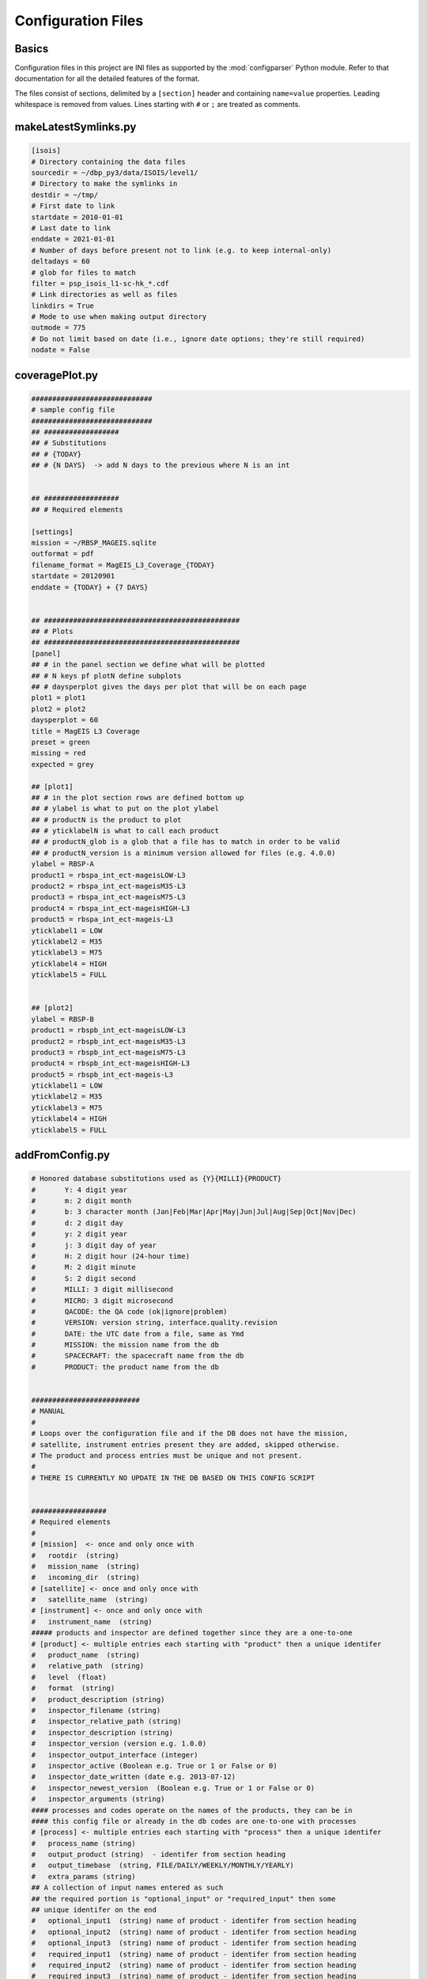 Configuration Files
===================

Basics
------

Configuration files in this project are INI files as supported by the
:mod:`configparser` Python module. Refer to that documentation for
all the detailed features of the format.

The files consist of sections, delimited by a ``[section]`` header and
containing ``name=value`` properties. Leading whitespace is removed
from values. Lines starting with ``#`` or ``;`` are treated as
comments.

.. _configurationfiles_makeLatestSymlinks:

makeLatestSymlinks.py
---------------------
.. code-block:: ini

    [isois]
    # Directory containing the data files
    sourcedir = ~/dbp_py3/data/ISOIS/level1/
    # Directory to make the symlinks in
    destdir = ~/tmp/
    # First date to link
    startdate = 2010-01-01
    # Last date to link
    enddate = 2021-01-01
    # Number of days before present not to link (e.g. to keep internal-only)
    deltadays = 60
    # glob for files to match
    filter = psp_isois_l1-sc-hk_*.cdf
    # Link directories as well as files
    linkdirs = True
    # Mode to use when making output directory
    outmode = 775
    # Do not limit based on date (i.e., ignore date options; they're still required)
    nodate = False

.. _configurationfiles_coveragePlot:

coveragePlot.py
---------------
.. code-block:: ini 

    #############################
    # sample config file
    #############################
    ## ##################
    ## # Substitutions
    ## # {TODAY}
    ## # {N DAYS}  -> add N days to the previous where N is an int


    ## ##################
    ## # Required elements

    [settings]
    mission = ~/RBSP_MAGEIS.sqlite
    outformat = pdf
    filename_format = MagEIS_L3_Coverage_{TODAY}
    startdate = 20120901
    enddate = {TODAY} + {7 DAYS}


    ## ###############################################
    ## # Plots
    ## ###############################################
    [panel]
    ## # in the panel section we define what will be plotted
    ## # N keys pf plotN define subplots
    ## # daysperplot gives the days per plot that will be on each page
    plot1 = plot1
    plot2 = plot2
    daysperplot = 60
    title = MagEIS L3 Coverage
    preset = green
    missing = red
    expected = grey

    ## [plot1]
    ## # in the plot section rows are defined bottom up
    ## # ylabel is what to put on the plot ylabel
    ## # productN is the product to plot
    ## # yticklabelN is what to call each product
    ## # productN_glob is a glob that a file has to match in order to be valid
    ## # productN_version is a minimum version allowed for files (e.g. 4.0.0)
    ylabel = RBSP-A
    product1 = rbspa_int_ect-mageisLOW-L3
    product2 = rbspa_int_ect-mageisM35-L3
    product3 = rbspa_int_ect-mageisM75-L3
    product4 = rbspa_int_ect-mageisHIGH-L3
    product5 = rbspa_int_ect-mageis-L3
    yticklabel1 = LOW
    yticklabel2 = M35
    yticklabel3 = M75
    yticklabel4 = HIGH
    yticklabel5 = FULL


    ## [plot2]
    ylabel = RBSP-B
    product1 = rbspb_int_ect-mageisLOW-L3
    product2 = rbspb_int_ect-mageisM35-L3
    product3 = rbspb_int_ect-mageisM75-L3
    product4 = rbspb_int_ect-mageisHIGH-L3
    product5 = rbspb_int_ect-mageis-L3
    yticklabel1 = LOW
    yticklabel2 = M35
    yticklabel3 = M75
    yticklabel4 = HIGH
    yticklabel5 = FULL

.. _configurationfiles_addFromConfig:

addFromConfig.py
----------------
.. code-block:: ini 

    # Honored database substitutions used as {Y}{MILLI}{PRODUCT}
    #       Y: 4 digit year
    #       m: 2 digit month
    #       b: 3 character month (Jan|Feb|Mar|Apr|May|Jun|Jul|Aug|Sep|Oct|Nov|Dec)
    #       d: 2 digit day
    #       y: 2 digit year
    #       j: 3 digit day of year
    #       H: 2 digit hour (24-hour time)
    #       M: 2 digit minute
    #       S: 2 digit second
    #       MILLI: 3 digit millisecond
    #       MICRO: 3 digit microsecond
    #       QACODE: the QA code (ok|ignore|problem)
    #       VERSION: version string, interface.quality.revision
    #       DATE: the UTC date from a file, same as Ymd
    #       MISSION: the mission name from the db
    #       SPACECRAFT: the spacecraft name from the db
    #       PRODUCT: the product name from the db


    ##########################
    # MANUAL
    #
    # Loops over the configuration file and if the DB does not have the mission,
    # satellite, instrument entries present they are added, skipped otherwise.
    # The product and process entries must be unique and not present.
    #
    # THERE IS CURRENTLY NO UPDATE IN THE DB BASED ON THIS CONFIG SCRIPT


    ##################
    # Required elements
    #
    # [mission]  <- once and only once with
    #   rootdir  (string)
    #   mission_name  (string)
    #   incoming_dir  (string)
    # [satellite] <- once and only once with
    #   satellite_name  (string)
    # [instrument] <- once and only once with
    #   instrument_name  (string)
    ##### products and inspector are defined together since they are a one-to-one
    # [product] <- multiple entries each starting with "product" then a unique identifer
    #   product_name  (string)
    #   relative_path  (string)
    #   level  (float)
    #   format  (string)
    #   product_description (string)
    #   inspector_filename (string)
    #   inspector_relative_path (string)
    #   inspector_description (string)
    #   inspector_version (version e.g. 1.0.0)
    #   inspector_output_interface (integer)
    #   inspector_active (Boolean e.g. True or 1 or False or 0)
    #   inspector_date_written (date e.g. 2013-07-12)
    #   inspector_newest_version  (Boolean e.g. True or 1 or False or 0)
    #   inspector_arguments (string)
    #### processes and codes operate on the names of the products, they can be in
    #### this config file or already in the db codes are one-to-one with processes
    # [process] <- multiple entries each starting with "process" then a unique identifer
    #   process_name (string)
    #   output_product (string)  - identifer from section heading
    #   output_timebase  (string, FILE/DAILY/WEEKLY/MONTHLY/YEARLY)
    #   extra_params (string)
    ## A collection of input names entered as such
    ## the required portion is "optional_input" or "required_input" then some
    ## unique identifer on the end
    #   optional_input1  (string) name of product - identifer from section heading
    #   optional_input2  (string) name of product - identifer from section heading
    #   optional_input3  (string) name of product - identifer from section heading
    #   required_input1  (string) name of product - identifer from section heading
    #   required_input2  (string) name of product - identifer from section heading
    #   required_input3  (string) name of product - identifer from section heading
    ## code is entered as part of process
    #   code_filename (string)
    #   code_relative_path (string)
    #   code_start_date (date, 2000-01-01)
    #   code_stop_date  (date, 2050-12-31)
    #   code_description (string)
    #   code_version  (version e.g. 1.0.0)
    #   code_output_interface  (integer)
    #   code_active (Boolean e.g. True or 1 or False or 0)
    #   code_date_written   (date, 2050-12-31)
    #   code_newest_version (Boolean e.g. True or 1 or False or 0)
    #   code_arguments (string)
    [mission]
    mission_name = testDB
    rootdir = /home/myles/dbprocessing/test_DB
    incoming_dir = L0

    [satellite]
    satellite_name = {MISSION}-a

    [instrument]
    instrument_name = rot13

    [product_input_first]
    product_name = {MISSION}_rot13_L0_first
    relative_path = L0
    level = 0.0
    format = testDB_{nnn}_first.raw
    product_description = 
    inspector_filename = rot13_L0_first.py
    inspector_relative_path = codes/inspectors
    inspector_description = Level 0
    inspector_version = 1.0.0
    inspector_output_interface = 1
    inspector_active = True
    inspector_date_written = 2016-05-31
    inspector_newest_version = True
    inspector_arguments = 

    [product_input_second]
    product_name = {MISSION}_rot13_L0_second
    relative_path = L0
    level = 0.0
    format = testDB_{nnn}_sec.raw
    product_description = 
    inspector_filename = rot13_L0_second.py
    inspector_relative_path = codes/inspectors
    inspector_description = Level 0
    inspector_version = 1.0.0
    inspector_output_interface = 1
    inspector_active = True
    inspector_date_written = 2016-05-31
    inspector_newest_version = True
    inspector_arguments = 

    [product_concat]
    product_name = {MISSION}_rot13_L1
    relative_path = L1
    level = 1.0
    format = testDB_{nnn}.cat
    product_description = 
    inspector_filename = rot13_L1.py
    inspector_relative_path = codes/inspectors
    inspector_description = Level 1
    inspector_version = 1.0.0
    inspector_output_interface = 1
    inspector_active = True
    inspector_date_written = 2016-05-31
    inspector_newest_version = True
    inspector_arguments = 

    [product_rot13]
    product_name = {MISSION}_rot13_L2
    relative_path = L2
    level = 2.0
    format = testDB_{nnn}.rot
    product_description = 
    inspector_filename = rot13_L2.py
    inspector_relative_path = codes/inspectors
    inspector_description = Level 2
    inspector_version = 1.0.0
    inspector_output_interface = 1
    inspector_active = True
    inspector_date_written = 2016-05-31
    inspector_newest_version = True
    inspector_arguments = 

    [process_rot13_L0-L1]
    process_name = rot_L0toL1
    output_product = product_concat
    output_timebase = FILE
    extra_params = 
    required_input1 = product_input_first
    required_input2 = product_input_second
    code_filename = run_rot13_L0toL1.py
    code_relative_path = scripts
    code_start_date = 2010-09-01
    code_stop_date = 2020-01-01
    code_description = Python L0->L1 
    code_version = 1.0.0
    code_output_interface = 1
    code_active = True
    code_date_written = 2016-05-31
    code_newest_version = True
    code_arguments = 
    code_cpu = 1
    code_ram = 1

    [process_rot13_L1-L2]
    process_name = rot_L1toL2
    output_product = product_rot13
    output_timebase = FILE
    extra_params = 
    required_input1 = product_concat
    code_filename = run_rot13_L1toL2.py
    code_relative_path = scripts
    code_start_date = 2010-09-01
    code_stop_date = 2020-01-01
    code_description = Python L1->L2
    code_version = 1.0.0
    code_output_interface = 1
    code_active = True
    code_date_written = 2016-05-31
    code_newest_version = True
    code_arguments = 
    code_cpu = 1
    code_ram = 1
